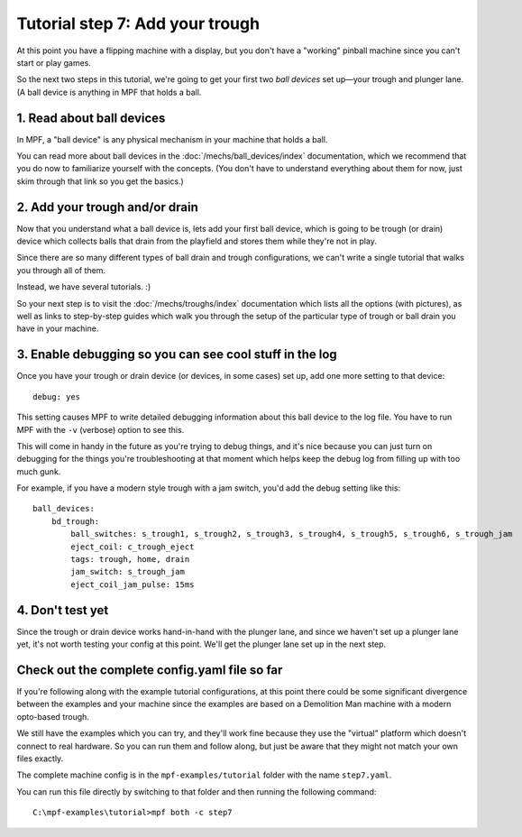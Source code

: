 Tutorial step 7: Add your trough
================================

At this point you have a flipping machine with a display, but you don't
have a "working" pinball machine since you can't start or play games.

So the next two steps in this tutorial, we're going to get your first two
*ball devices* set up—your trough and plunger lane.
(A ball device is anything in MPF that holds a ball.

1. Read about ball devices
--------------------------

In MPF, a "ball device" is any physical mechanism in your machine that
holds a ball.

You can read more about ball devices in the :doc:`/mechs/ball_devices/index`
documentation, which we recommend that you do now to familiarize yourself
with the concepts. (You don't have to understand everything about them
for now, just skim through that link so you get the basics.)

2. Add your trough and/or drain
-------------------------------

Now that you understand what a ball device is, lets add your first ball device,
which is going to be trough (or drain) device which collects balls that
drain from the playfield and stores them while they're not in play.

Since there are so many different types of ball drain and trough
configurations, we can't write a single tutorial that walks you through
all of them.

Instead, we have several tutorials. :)

So your next step is to visit the :doc:`/mechs/troughs/index` documentation
which lists all the options (with pictures), as well as links to
step-by-step guides which walk you through the setup of the particular
type of trough or ball drain you have in your machine.

3. Enable debugging so you can see cool stuff in the log
--------------------------------------------------------

Once you have your trough or drain device (or devices, in some cases)
set up, add one more setting to that device:

::

   debug: yes

This setting causes MPF to write detailed debugging information about this
ball device to the log file. You have to run MPF with the ``-v`` (verbose)
option to see this.

This will come in handy in the future as you're trying to debug
things, and it's nice because you can just turn on debugging for the
things you're troubleshooting at that moment which helps keep the
debug log from filling up with too much gunk.

For example, if you have a modern style trough with a jam switch, you'd
add the debug setting like this:

::

   ball_devices:
       bd_trough:
           ball_switches: s_trough1, s_trough2, s_trough3, s_trough4, s_trough5, s_trough6, s_trough_jam
           eject_coil: c_trough_eject
           tags: trough, home, drain
           jam_switch: s_trough_jam
           eject_coil_jam_pulse: 15ms

4. Don't test yet
-----------------

Since the trough or drain device works hand-in-hand with the plunger lane,
and since we haven't set up a plunger lane yet, it's not worth testing your
config at this point. We'll get the plunger lane set up in the next step.

Check out the complete config.yaml file so far
----------------------------------------------

If you're following along with the example tutorial configurations, at this
point there could be some significant divergence between the examples and
your machine since the examples are based on a Demolition Man machine with
a modern opto-based trough.

We still have the examples which you can try, and they'll work fine because
they use the "virtual" platform which doesn't connect to real hardware. So
you can run them and follow along, but just be aware that they might not
match your own files exactly.

The complete machine config is in the ``mpf-examples/tutorial``
folder with the name ``step7.yaml``.

You can run this file directly by switching to that folder and then running the following command:

::

   C:\mpf-examples\tutorial>mpf both -c step7
